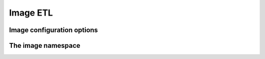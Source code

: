 Image ETL
---------

Image configuration options
~~~~~~~~~~~~~~~~~~~~~~~~~~~

.. doxygenclass:: nervana::image::config
   :members:
   :private-members:
   :undoc-members:

The image namespace
~~~~~~~~~~~~~~~~~~~

.. doxygennamespace::  nervana::image
   :members:
   :undoc-members:
